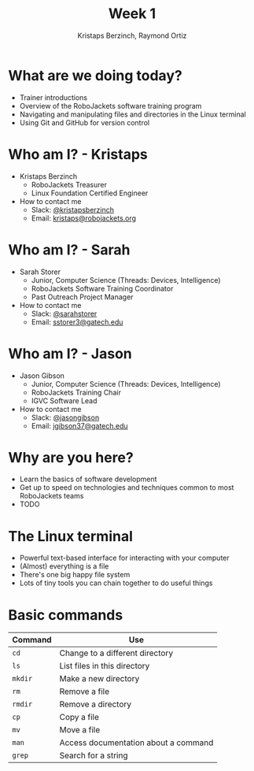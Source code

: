#+TITLE: Week 1
#+AUTHOR: Kristaps Berzinch, Raymond Ortiz
#+EMAIL: kristaps@robojackets.org

* What are we doing today?
- Trainer introductions
- Overview of the RoboJackets software training program
- Navigating and manipulating files and directories in the Linux terminal
- Using Git and GitHub for version control

* Who am I? - Kristaps
- Kristaps Berzinch
  - RoboJackets Treasurer
  - Linux Foundation Certified Engineer
- How to contact me
  - Slack: [[https://robojackets.slack.com/messages/@kristapsberzinch/][@kristapsberzinch]]
  - Email: [[mailto:kristaps@robojackets.org][kristaps@robojackets.org]]

* Who am I? - Sarah
- Sarah Storer
  - Junior, Computer Science (Threads: Devices, Intelligence)
  - RoboJackets Software Training Coordinator
  - Past Outreach Project Manager
- How to contact me
  - Slack: [[https://robojackets.slack.com/messages/@sarahstorer/][@sarahstorer]]
  - Email: [[mailto:sstorer3@gatech.edu][sstorer3@gatech.edu]]

* Who am I? - Jason
- Jason Gibson
  - Junior, Computer Science (Threads: Devices, Intelligence)
  - RoboJackets Training Chair
  - IGVC Software Lead
- How to contact me
  - Slack: [[https://robojackets.slack.com/messages/@jasongibson/][@jasongibson]]
  - Email: [[mailto:jgibson37@gatech.edu][jgibson37@gatech.edu]]

* Why are you here?
- Learn the basics of software development
- Get up to speed on technologies and techniques common to most RoboJackets teams
- TODO

* The Linux terminal
- Powerful text-based interface for interacting with your computer
- (Almost) everything is a file
- There's one big happy file system
- Lots of tiny tools you can chain together to do useful things

* Basic commands
| Command | Use |
|-------+------|
| =cd= | Change to a different directory |
| =ls=  | List files in this directory |
| =mkdir= | Make a new directory |
| =rm= | Remove a file |
| =rmdir= | Remove a directory |
| =cp= | Copy a file |
| =mv= | Move a file |
| =man= | Access documentation about a command |
| =grep= | Search for a string |

